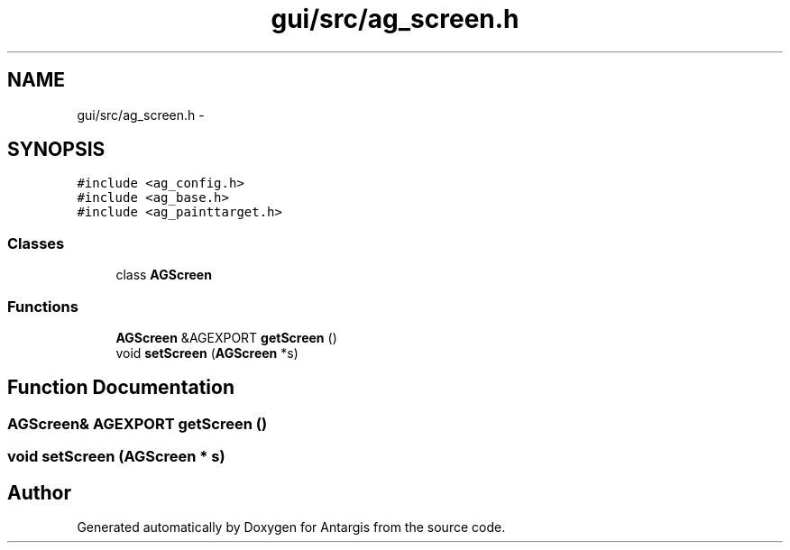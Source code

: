 .TH "gui/src/ag_screen.h" 3 "27 Oct 2006" "Version 0.1.9" "Antargis" \" -*- nroff -*-
.ad l
.nh
.SH NAME
gui/src/ag_screen.h \- 
.SH SYNOPSIS
.br
.PP
\fC#include <ag_config.h>\fP
.br
\fC#include <ag_base.h>\fP
.br
\fC#include <ag_painttarget.h>\fP
.br

.SS "Classes"

.in +1c
.ti -1c
.RI "class \fBAGScreen\fP"
.br
.in -1c
.SS "Functions"

.in +1c
.ti -1c
.RI "\fBAGScreen\fP &AGEXPORT \fBgetScreen\fP ()"
.br
.ti -1c
.RI "void \fBsetScreen\fP (\fBAGScreen\fP *s)"
.br
.in -1c
.SH "Function Documentation"
.PP 
.SS "\fBAGScreen\fP& AGEXPORT getScreen ()"
.PP
.SS "void setScreen (\fBAGScreen\fP * s)"
.PP
.SH "Author"
.PP 
Generated automatically by Doxygen for Antargis from the source code.
